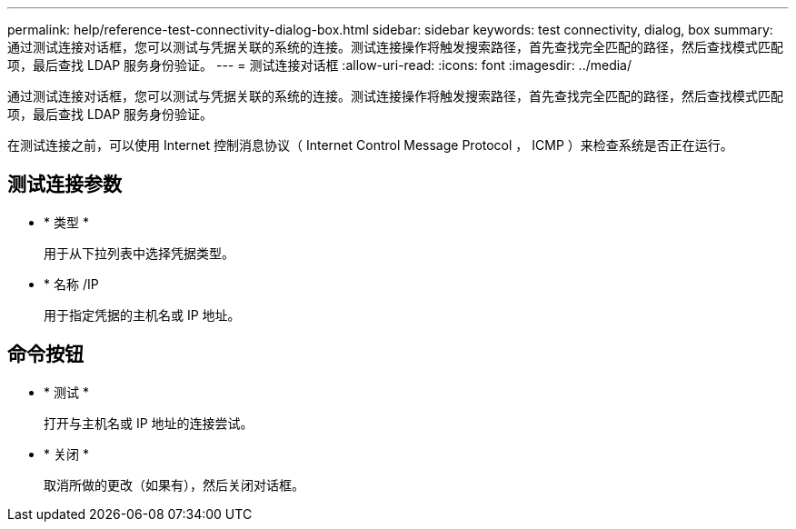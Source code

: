 ---
permalink: help/reference-test-connectivity-dialog-box.html 
sidebar: sidebar 
keywords: test connectivity, dialog, box 
summary: 通过测试连接对话框，您可以测试与凭据关联的系统的连接。测试连接操作将触发搜索路径，首先查找完全匹配的路径，然后查找模式匹配项，最后查找 LDAP 服务身份验证。 
---
= 测试连接对话框
:allow-uri-read: 
:icons: font
:imagesdir: ../media/


[role="lead"]
通过测试连接对话框，您可以测试与凭据关联的系统的连接。测试连接操作将触发搜索路径，首先查找完全匹配的路径，然后查找模式匹配项，最后查找 LDAP 服务身份验证。

在测试连接之前，可以使用 Internet 控制消息协议（ Internet Control Message Protocol ， ICMP ）来检查系统是否正在运行。



== 测试连接参数

* * 类型 *
+
用于从下拉列表中选择凭据类型。

* * 名称 /IP
+
用于指定凭据的主机名或 IP 地址。





== 命令按钮

* * 测试 *
+
打开与主机名或 IP 地址的连接尝试。

* * 关闭 *
+
取消所做的更改（如果有），然后关闭对话框。


